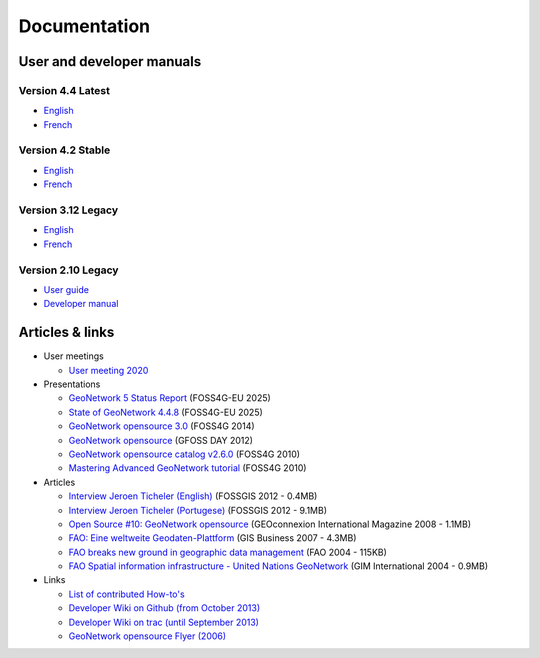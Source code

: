 .. _documentation:

Documentation
==============

User and developer manuals
^^^^^^^^^^^^^^^^^^^^^^^^^^

Version 4.4 Latest
""""""""""""""""""

* `English <https://docs.geonetwork-opensource.org/4.4>`__
* `French <https://docs.geonetwork-opensource.org/4.4/fr>`__

Version 4.2 Stable
""""""""""""""""""
* `English <https://docs.geonetwork-opensource.org/4.2>`__
* `French <https://docs.geonetwork-opensource.org/4.2/fr>`__

Version 3.12 Legacy
"""""""""""""""""""

* `English <https://docs.geonetwork-opensource.org/3.12>`__
* `French <https://docs.geonetwork-opensource.org/3.12/fr>`__

Version 2.10 Legacy
"""""""""""""""""""

* `User guide <https://docs.geonetwork-opensource.org/2.10/users>`_
* `Developer manual <https://docs.geonetwork-opensource.org/2.10/developer>`_

Articles & links
^^^^^^^^^^^^^^^^

* User meetings

  * `User meeting 2020 <usermeeting2020.html>`_


* Presentations

  * `GeoNetwork 5 Status Report <https://docs.google.com/presentation/d/1JYckZwhqrEQAVd5AxAWX32CxWAS9b-AVcn2hpdnISZU/edit?slide=id.p#slide=id.p>`__ (FOSS4G-EU 2025)
  * `State of GeoNetwork 4.4.8 <https://docs.google.com/presentation/d/1-f3EG0UGoPR4u_CrT1ndQqFRnLaEDn6VkTvDkcuJcv4/edit?slide=id.p#slide=id.p>`__ (FOSS4G-EU 2025)
  * `GeoNetwork opensource 3.0 <https://vimeo.com/106222166>`_ (FOSS4G 2014)
  * `GeoNetwork opensource <http://fr.slideshare.net/geosolutions/gfoss-day-2012-geonetwork-presentation>`_ (GFOSS DAY 2012)
  * `GeoNetwork opensource catalog v2.6.0 <_static/foss4g2010/geonetwork26/index.html>`_ (FOSS4G 2010)
  * `Mastering Advanced GeoNetwork tutorial <_static/foss4g2010/FOSS4G_Mastering_Advanced_GeoNetwork.pdf>`_ (FOSS4G 2010)

* Articles

  * `Interview Jeroen Ticheler (English) <_static/Articles/Revista_FOSSGIS_Brazil_Ed_04_Janeiro_Special_2012_small.pdf>`_  (FOSSGIS 2012 - 0.4MB)
  * `Interview Jeroen Ticheler (Portugese) <_static/Articles/Revista_FOSSGIS_Brasil_Ed_04_Janeiro_2012_portugese.pdf>`_ (FOSSGIS 2012 - 9.1MB)
  * `Open Source #10: GeoNetwork opensource <_static/Articles/opensource_intv7i5_GeoNetwork_opensource_05_2008.pdf>`_ (GEOconnexion International Magazine 2008 - 1.1MB)
  * `FAO: Eine weltweite Geodaten-Plattform <_static/Articles/17_0107_GeoNetwork_German_GIS-Business.pdf>`_ (GIS Business 2007 - 4.3MB)
  * `FAO breaks new ground in geographic data management <_static/Articles/FAO_breaks_new_ground_in_geographic_data_management.pdf>`_ (FAO 2004 - 115KB)
  * `FAO Spatial information infrastructure - United Nations GeoNetwork <_static/Articles/GIM_08-2004_FAO_GeoNetwork_Reprint.pdf>`_ (GIM International 2004 - 0.9MB)

* Links

  * `List of contributed How-to's <http://trac.osgeo.org/geonetwork/wiki/ListOfHowTos>`_
  * `Developer Wiki on Github (from October 2013) <https://github.com/geonetwork/core-geonetwork/wiki>`_
  * `Developer Wiki on trac (until September 2013) <http://trac.osgeo.org/geonetwork/>`_
  * `GeoNetwork opensource Flyer (2006) <_static/GeoNetwork_opensource_20_Flyer.pdf>`_

